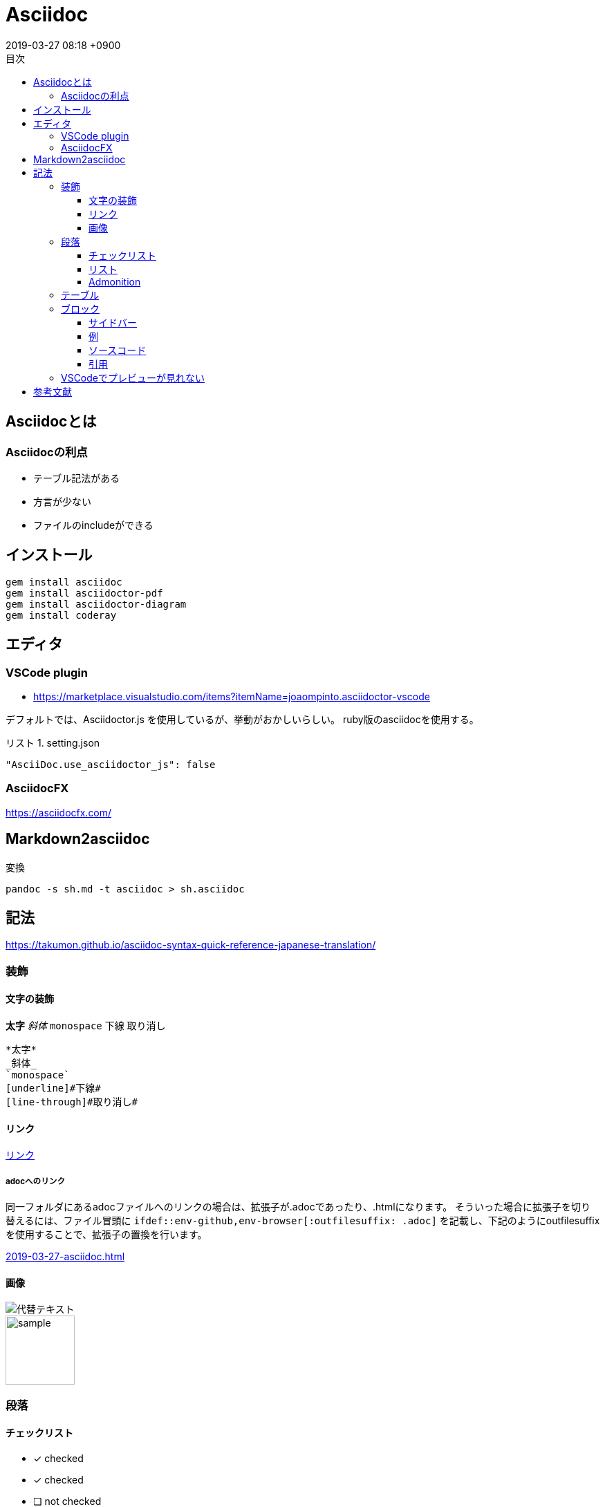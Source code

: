 = Asciidoc
:page-layout: post
:page-category: Markup
:page-tags: [asciidoc]
:page-description: asciidocの基本的な使い方について
:revdate:  2019-03-27  08:18 +0900
:toc:
:toc-title: 目次
:preface-title: はじめに
:appendix-caption: 付録
:caution-caption: 注意
:example-caption: 例
:figure-caption: 図
:important-caption: 重要
:last-update-label: 最終更新
:listing-caption: リスト
:manname-title: 名前
:note-caption: 注記
:preface-title: まえがき
:table-caption: 表
:tip-caption: ヒント
:toclevels: 3
:toc-title: 目次
:untitled-label: 無題
:version-label: バージョン
:warning-caption: 警告

:source-highlighter: coderay

ifdef::env-github,env-browser[:outfilesuffix: .adoc]



== Asciidocとは

=== Asciidocの利点

- テーブル記法がある
- 方言が少ない
- ファイルのincludeができる


== インストール

----
gem install asciidoc
gem install asciidoctor-pdf
gem install asciidoctor-diagram
gem install coderay
----



== エディタ

=== VSCode plugin
* https://marketplace.visualstudio.com/items?itemName=joaompinto.asciidoctor-vscode

デフォルトでは、Asciidoctor.js を使用しているが、挙動がおかしいらしい。
ruby版のasciidocを使用する。
[source,json]
.setting.json
----
"AsciiDoc.use_asciidoctor_js": false
----

=== AsciidocFX

https://asciidocfx.com/

== Markdown2asciidoc

変換
[source,sh]
----
pandoc -s sh.md -t asciidoc > sh.asciidoc

----

== 記法

https://takumon.github.io/asciidoc-syntax-quick-reference-japanese-translation/

=== 装飾

==== 文字の装飾

*太字*
_斜体_
`monospace`
[underline]#下線#
[line-through]#取り消し#

[source,asciidoc]
----
*太字*
_斜体_
`monospace`
[underline]#下線#
[line-through]#取り消し#
----

//コメント

==== リンク

http://asciidoctor.org/[リンク]

===== adocへのリンク

同一フォルダにあるadocファイルへのリンクの場合は、拡張子が.adocであったり、.htmlになります。
そういった場合に拡張子を切り替えるには、ファイル冒頭に
`ifdef::env-github,env-browser[:outfilesuffix: .adoc]`
を記載し、下記のようにoutfilesuffixを使用することで、拡張子の置換を行います。

link:2019-03-27-asciidoc{outfilesuffix}[]


==== 画像

image::http://placehold.it/350x150[代替テキスト]

image::sample.png[width="100"]

=== 段落

==== チェックリスト

- [*] checked
- [x] checked
- [ ] not checked
-     normal list item


==== リスト

* level 1
** level 2
*** level 3
**** level 4
***** level 5
* level 1


. Step 1
. Step 2
.. Step 2a
.. Step 2b
. Step 3

==== Admonition


NOTE: An admonition paragraph draws the reader's attention to
auxiliary information.
Its purpose is determined by the label
at the beginning of the paragraph.

Here are the other built-in admonition types:

TIP: Pro tip...

IMPORTANT: Don't forget...

WARNING: Watch out for...

CAUTION: Ensure that..


=== テーブル
.テーブルタイトル
[options="header"]
|=======================
|Col 1|Col 2      |Col 3
|1    |Item 1     |a
|2    |Item 2     |b
|3    |Item 3     |c
|=======================


[format="csv", options="header"]
|===
COL1,COL2,COL3
Cell11,Cell12,Cell13
Cell21,Cell22,Cell23
|===

=== ブロック

==== サイドバー


.タイトル(省略可)
****
*サイドバー* ブロック
****

==== 例

.タイトル(省略可)
==========================
例
==========================

==== ソースコード

[source,java]
.Main.java
----
class Main{
}
----


https://asciidoctor.org/docs/asciidoc-syntax-quick-reference/#source-code

==== 引用

.タイトル(省略可)
[quote, author, cite source]
____
*引用* ブロック

用途: 誰かの著作を引用するとき
____

=== VSCodeでプレビューが見れない

[literal]
....
asciidoctor: FAILED: : Failed to load AsciiDoc document - source is either binary or contains invalid Unicode data Use --trace for backtrace asciidoctor: FAILED: : Failed to load AsciiDoc document - source is either binary or contains invalid Unicode data

Use --trace for backtrace
....




== 参考文献


- https://qiita.com/isuke/items/75c0850805ce9e774624
- http://hyperpolyglot.org/lightweight-markup
- https://powerman.name/doc/asciidoc
